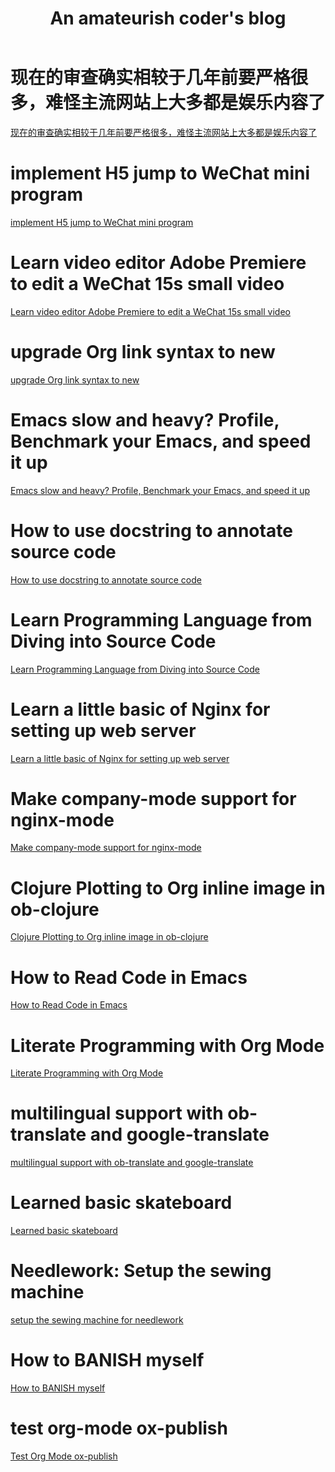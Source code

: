 #+TITLE: An amateurish coder's blog

* 现在的审查确实相较于几年前要严格很多，难怪主流网站上大多都是娱乐内容了
:PROPERTIES:
:DATE: [2021-07-18 Sun 00:38]
:ID:       170718D8-0EC1-4604-9510-27B1BF444E2F
:PUBDATE:  <2021-07-18 Sun 07:56>
:END:

[[file:more-restrict-censorship-on-platforms.org][现在的审查确实相较于几年前要严格很多，难怪主流网站上大多都是娱乐内容了]]

* implement H5 jump to WeChat mini program
:PROPERTIES:
:DATE: [2019-09-20 Fri 15:29]
:ID:       83a27f52-9420-457b-ae0f-2b49e31e482d
:PUBDATE:  <2019-09-20 Fri 15:50>
:END:

[[file:implement-H5-jump-to-WeChat-mini-program.org][implement H5 jump to WeChat mini program]]

* Learn video editor Adobe Premiere to edit a WeChat 15s small video
:PROPERTIES:
:DATE: [2019-05-22 Wed 07:15]
:ID:       cebe95a2-5f8f-4a80-9304-385ceabfa6f6
:PUBDATE:  <2019-05-22 Wed 08:50>
:END:

[[file:Learn-video-editor-Adobe-Premiere-to-edit-a-WeChat-15s-small-video.org][Learn video editor Adobe Premiere to edit a WeChat 15s small video]]

* upgrade Org link syntax to new
:PROPERTIES:
:DATE: [2019-04-07 Sun 18:46]
:ID:       4e50ff41-fa57-437d-b816-043ad7bfccbe
:PUBDATE:  <2019-04-07 Sun 19:15>
:END:

[[file:upgrade-Org-link-syntax-to-new.org][upgrade Org link syntax to new]]

* Emacs slow and heavy? Profile, Benchmark your Emacs, and speed it up
:PROPERTIES:
:DATE: [2018-10-20 Sat 19:43]
:ID:       8879a709-020b-4b28-b32b-fa2e4bef3336
:PUBDATE:  <2018-10-20 Sat 20:00>
:END:

[[file:Emacs-slow-and-heavy-Profile,-Benchmark-your-Emacs,-and-speed-it-up.org][Emacs slow and heavy? Profile, Benchmark your Emacs, and speed it up]]

* How to use docstring to annotate source code
:PROPERTIES:
:DATE: [2018-09-28 Fri 11:00]
:ID:       a5088ae4-7e8a-4351-b51e-7a55bbf04ce4
:PUBDATE:  <2018-09-28 Fri 12:41>
:END:

[[file:How-to-use-docstring-to-annotate-source-code.org][How to use docstring to annotate source code]]

* Learn Programming Language from Diving into Source Code
:PROPERTIES:
:DATE: [2018-05-28 Mon 20:25]
:ID:       187b85cb-b92d-49d7-b66e-e6c79b902266
:PUBDATE:  <2018-05-29 Tue 08:40>
:END:

[[file:Learn-Programming-Language-from-Diving-into-Source-Code.org][Learn Programming Language from Diving into Source Code]]

* Learn a little basic of Nginx for setting up web server
:PROPERTIES:
:DATE: [2018-05-22 Tue 11:11]
:ID:       2de740e7-d646-4ae3-88a9-2e4a7adca39a
:PUBDATE:  <2018-05-22 Tue 11:13>
:END:

[[file:Learn-a-little-basic-of-Nginx-for-setting-up-web-server.org][Learn a little basic of Nginx for setting up web server]]

* Make company-mode support for nginx-mode
:PROPERTIES:
:DATE: [2018-05-20 Sun 16:43]
:ID:       0de8004e-db90-4182-b07a-97f5acf0a513
:PUBDATE:  <2018-05-20 Sun 18:06>
:END:

[[file:Make-company-mode-support-for-nginx-mode.org][Make company-mode support for nginx-mode]]

* Clojure Plotting to Org inline image in ob-clojure
:PROPERTIES:
:DATE: [2018-05-17 Thu 10:01]
:ID:       e1e67b92-9153-4ec2-8c59-df4619a0c994
:PUBDATE:  <2018-05-17 Thu 11:47>
:END:

[[file:Clojure-Plotting-to-Org-inline-image-in-ob-clojure.org][Clojure Plotting to Org inline image in ob-clojure]]

* How to Read Code in Emacs
:PROPERTIES:
:DATE: [2018-05-17 Thu 08:31]
:ID:       42d79395-841e-4e5c-81a9-d586e70ed44a
:PUBDATE:  <2018-05-17 Thu 09:00>
:END:

[[file:How-to-Read-Code-in-Emacs.org][How to Read Code in Emacs]]

* Literate Programming with Org Mode
:PROPERTIES:
:DATE: [2018-05-15 Tue 17:40]
:ID:       f7e17854-2da5-4530-a2d4-dc896c963fd6
:PUBDATE:  <2018-05-17 Thu 09:00>
:END:

[[file:Literate-Programming-with-Org-Mode.org][Literate Programming with Org Mode]]

* multilingual support with ob-translate and google-translate
:PROPERTIES:
:DATE: [2018-04-21 Sat 15:57]
:ID:       b7e86ca8-367c-4ba0-8ebb-ba37860958c0
:PUBDATE:  <2018-04-21 Sat 16:30>
:END: 

[[file:multilingual-support-with-ob-translate-and-google-translate.org][multilingual support with ob-translate and google-translate]]

* Learned basic skateboard
:PROPERTIES:
:DATE: [2018-04-21 Sat 11:15]
:ID:       dc0b9dbc-8abd-42ba-834d-e5205a99910b
:PUBDATE:  <2018-04-21 Sat 11:32>
:END: 

[[file:Learned-basic-skateboard.org][Learned basic skateboard]]

* Needlework: Setup the sewing machine
:PROPERTIES:
:DATE: [2018-04-20 Fri 11:41]
:ID:       62bcea74-3133-4a44-adda-bd71f977c8fc
:PUBDATE:  <2018-04-20 Fri 12:32>
:END: 

[[file:setup-the-sewing-machine-for-needlework.org][setup the sewing machine for needlework]]

* How to BANISH myself
:PROPERTIES:
:DATE: [2018-04-18 Wed]
:ID:       ecd128b5-33b0-42f8-bfa1-8a9134d697fa
:PUBDATE:  <2018-04-18 Wed 14:13>
:END:

[[file:How-to-BANISH-myself.org][How to BANISH myself]]

* test org-mode ox-publish
:PROPERTIES:
:TIME: [2016-04-22 Fri 22:54]
:ID:       b80c8cad-9403-4533-9cd4-cb2fd5b92678
:PUBDATE:  <2018-04-18 Wed 14:13>
:END: 

[[file:Org-mode-exporter-template-for-testing.org][Test Org Mode ox-publish]]


